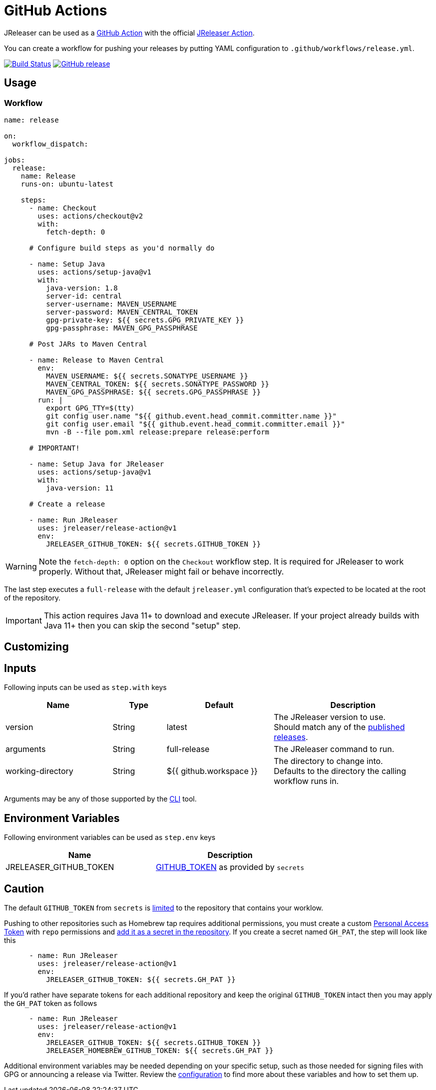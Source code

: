 = GitHub Actions

JReleaser can be used as a link:https://github.com/features/actions[GitHub Action] with the official
link:https://github.com/jreleaser/github-action[JReleaser Action].

You can create a workflow for pushing your releases by putting YAML configuration to `.github/workflows/release.yml`.

:project-owner: jreleaser
:project-name:  release-action

image:https://github.com/{project-owner}/{project-name}/workflows/Test/badge.svg["Build Status", link="https://github.com/{project-owner}/{project-name}/actions"]
image:https://img.shields.io/github/v/release/{project-owner}/{project-name}["GitHub release", link="https://github.com/jreleaser/release-action/releases"]

== Usage

=== Workflow

[source,yaml]
----
name: release

on:
  workflow_dispatch:

jobs:
  release:
    name: Release
    runs-on: ubuntu-latest

    steps:
      - name: Checkout
        uses: actions/checkout@v2
        with:
          fetch-depth: 0

      # Configure build steps as you'd normally do

      - name: Setup Java
        uses: actions/setup-java@v1
        with:
          java-version: 1.8
          server-id: central
          server-username: MAVEN_USERNAME
          server-password: MAVEN_CENTRAL_TOKEN
          gpg-private-key: ${{ secrets.GPG_PRIVATE_KEY }}
          gpg-passphrase: MAVEN_GPG_PASSPHRASE

      # Post JARs to Maven Central

      - name: Release to Maven Central
        env:
          MAVEN_USERNAME: ${{ secrets.SONATYPE_USERNAME }}
          MAVEN_CENTRAL_TOKEN: ${{ secrets.SONATYPE_PASSWORD }}
          MAVEN_GPG_PASSPHRASE: ${{ secrets.GPG_PASSPHRASE }}
        run: |
          export GPG_TTY=$(tty)
          git config user.name "${{ github.event.head_commit.committer.name }}"
          git config user.email "${{ github.event.head_commit.committer.email }}"
          mvn -B --file pom.xml release:prepare release:perform

      # IMPORTANT!

      - name: Setup Java for JReleaser
        uses: actions/setup-java@v1
        with:
          java-version: 11

      # Create a release

      - name: Run JReleaser
        uses: jreleaser/release-action@v1
        env:
          JRELEASER_GITHUB_TOKEN: ${{ secrets.GITHUB_TOKEN }}
----

WARNING: Note the `fetch-depth: 0` option on the `Checkout` workflow step. It is required for JReleaser to work properly.
Without that, JReleaser might fail or behave incorrectly.

The last step executes a `full-release` with the default `jreleaser.yml` configuration that's expected
to be located at the root of the repository.

IMPORTANT: This action requires Java 11+ to download and execute JReleaser. If your project already builds with Java 11+
then you can skip the second "setup" step.

== Customizing

== Inputs

Following inputs can be used as `step.with` keys

[%header,cols="<2,<,<2,<3",width="100%"]
|===
| Name              | Type   | Default                 | Description
| version           | String | latest                  | The JReleaser version to use. +
Should match any of the link:https://github.com/jreleaser/jreleaser/releases[published releases].
| arguments         | String | full-release            | The JReleaser command to run.
| working-directory | String | ${{ github.workspace }} | The directory to change into. +
Defaults to the directory the calling workflow runs in.
|===

Arguments may be any of those supported by the xref:tools:cli.adoc[CLI] tool.

== Environment Variables

Following environment variables can be used as `step.env` keys

[%header,width="100%"]
|===
| Name                   | Description
| JRELEASER_GITHUB_TOKEN | link:https://help.github.com/en/actions/configuring-and-managing-workflows/authenticating-with-the-github_token[GITHUB_TOKEN]
as provided by `secrets`
|===

== Caution

The default `GITHUB_TOKEN` from `secrets` is link:https://help.github.com/en/actions/configuring-and-managing-workflows/authenticating-with-the-github_token#about-the-github_token-secret[limited]
to the repository that contains your worklow.

Pushing to other repositories such as Homebrew tap requires additional permissions, you must create a custom
link:https://help.github.com/articles/creating-a-personal-access-token-for-the-command-line/[Personal Access Token] with
`repo` permissions and link:https://help.github.com/en/actions/automating-your-workflow-with-github-actions/creating-and-using-encrypted-secrets[add it as a secret in the repository].
If you create a secret named `GH_PAT`, the step will look like this

[source,yaml]
----
      - name: Run JReleaser
        uses: jreleaser/release-action@v1
        env:
          JRELEASER_GITHUB_TOKEN: ${{ secrets.GH_PAT }}
----

If you'd rather have separate tokens for each additional repository and keep the original `GITHUB_TOKEN` intact then
you may apply the `GH_PAT` token as follows

[source,yaml]
----
      - name: Run JReleaser
        uses: jreleaser/release-action@v1
        env:
          JRELEASER_GITHUB_TOKEN: ${{ secrets.GITHUB_TOKEN }}
          JRELEASER_HOMEBREW_GITHUB_TOKEN: ${{ secrets.GH_PAT }}
----

Additional environment variables may be needed depending on your specific setup, such as those needed for signing files
with GPG or announcing a release via Twitter. Review the xref:configuration:index.adoc[configuration] to find more about
these variables and how to set them up.

